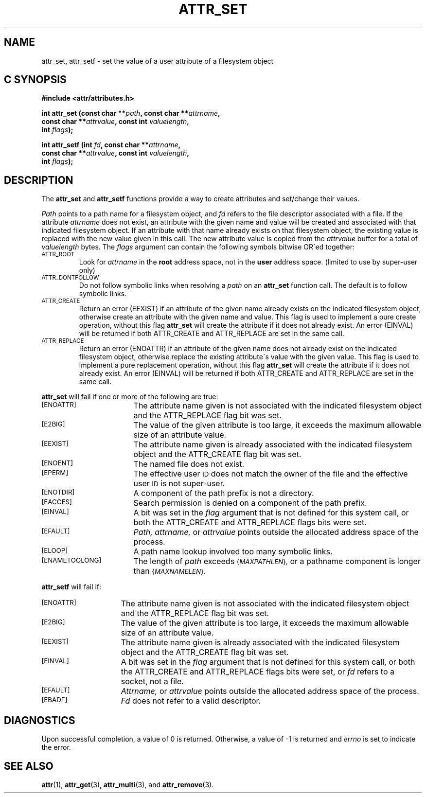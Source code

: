 .TH ATTR_SET 3 "Extended Attributes" "Dec 2001" "XFS Compatibility API"
.SH NAME
attr_set, attr_setf \- set the value of a user attribute of a filesystem object
.SH C SYNOPSIS
.PP
.sp
.nf
.B #include <attr/attributes.h>
.sp
.B "int attr_set (const char **\f2path\f3, const char **\f2attrname\f3, "
.B "              const char **\f2attrvalue\f3, const int \f2valuelength\f3,"
.B "              int \f2flags\f3);"
.PP
.B "int attr_setf (int \f2fd\f3, const char **\f2attrname\f3, "
.B "               const char **\f2attrvalue\f3, const int \f2valuelength\f3,"
.B "               int \f2flags\f3);"
.Op
.SH DESCRIPTION
The
.B attr_set
and
.B attr_setf
functions provide a way to create attributes and set/change their values.
.P
.I Path\^
points to a path name for a filesystem object, and 
.I fd\^
refers to the file descriptor associated with a file.
If the attribute
.I attrname
does not exist, an attribute with the given name and value will be created
and associated with that indicated filesystem object.
If an attribute with that name already exists on that filesystem object,
the existing value is replaced with the new value given in this call.
The new attribute value is copied from the
.I attrvalue
buffer for a total of
.I valuelength
bytes.
The
.I flags
argument can contain the following symbols bitwise OR\'ed together:
.TP
.SM
\%ATTR_ROOT
Look for
.I attrname
in the
.B root
address space, not in the
.B user
address space.
(limited to use by super-user only)
.TP
.SM
\%ATTR_DONTFOLLOW
Do not follow symbolic links when resolving a
.I path
on an
.B attr_set
function call.
The default is to follow symbolic links.
.TP
.SM
\%ATTR_CREATE
Return an error (EEXIST) if an attribute of the given name
already exists on the indicated filesystem object,
otherwise create an attribute with the given name and value.
This flag is used to implement a pure create operation,
without this flag
.B attr_set
will create the attribute if it does not already exist.
An error (EINVAL) will be returned if both ATTR_CREATE and ATTR_REPLACE
are set in the same call.
.TP
.SM
\%ATTR_REPLACE
Return an error (ENOATTR) if an attribute of the given name
does not already exist on the indicated filesystem object,
otherwise replace the existing attribute\'s value with the given value.
This flag is used to implement a pure replacement operation,
without this flag
.B attr_set
will create the attribute if it does not already exist.
An error (EINVAL) will be returned if both ATTR_CREATE and ATTR_REPLACE
are set in the same call.
.PP
.B attr_set
will fail if one or more of the following are true:
.TP 17
.SM
\%[ENOATTR]
The attribute name given is not associated with the indicated
filesystem object and the ATTR_REPLACE flag bit was set.
.TP
.SM
\%[E2BIG]
The value of the given attribute is too large, it exceeds the
maximum allowable size of an attribute value.
.TP
.SM
\%[EEXIST]
The attribute name given is already associated with the indicated
filesystem object and the ATTR_CREATE flag bit was set.
.TP
.SM
\%[ENOENT]
The named file does not exist.
.TP
.SM
\%[EPERM]
The effective user
.SM ID
does not match the owner of the file
and the effective user
.SM ID
is not super-user.
.TP
.SM
\%[ENOTDIR]
A component of the
path prefix
is not a directory.
.TP
.SM
\%[EACCES]
Search permission is denied on a
component of the
path prefix.
.TP
.SM
\%[EINVAL]
A bit was set in the
.I flag
argument that is not defined for this system call,
or both the ATTR_CREATE and ATTR_REPLACE flags bits were set.
.TP
.SM
\%[EFAULT]
.I Path,
.I attrname,
or
.I attrvalue
points outside the allocated address space of the process.
.TP
.SM
\%[ELOOP]
A path name lookup involved too many symbolic links.
.TP
.SM
\%[ENAMETOOLONG]
The length of
.I path
exceeds
.SM
.RI { MAXPATHLEN },
or a pathname component is longer than
.SM
.RI { MAXNAMELEN }.
.PP
.B attr_setf\^
will fail if:
.TP 15
.SM
\%[ENOATTR]
The attribute name given is not associated with the indicated
filesystem object and the ATTR_REPLACE flag bit was set.
.TP
.SM
\%[E2BIG]
The value of the given attribute is too large, it exceeds the
maximum allowable size of an attribute value.
.TP
.SM
\%[EEXIST]
The attribute name given is already associated with the indicated
filesystem object and the ATTR_CREATE flag bit was set.
.TP
.SM
\%[EINVAL]
A bit was set in the
.I flag
argument that is not defined for this system call,
or both the ATTR_CREATE and ATTR_REPLACE flags bits were set, or
.I fd\^
refers to a socket, not a file.
.TP
.SM
\%[EFAULT]
.I Attrname,
or
.I attrvalue
points outside the allocated address space of the process.
.TP
.SM
\%[EBADF]
.I Fd\^
does not refer to a valid descriptor.
.SH "DIAGNOSTICS"
Upon successful completion, a value of 0 is returned.
Otherwise, a value of \-1 is returned and
.I errno\^
is set to indicate the error.
.SH "SEE ALSO"
.BR attr (1),
.BR attr_get (3),
.BR attr_multi (3),
and
.BR attr_remove (3).
